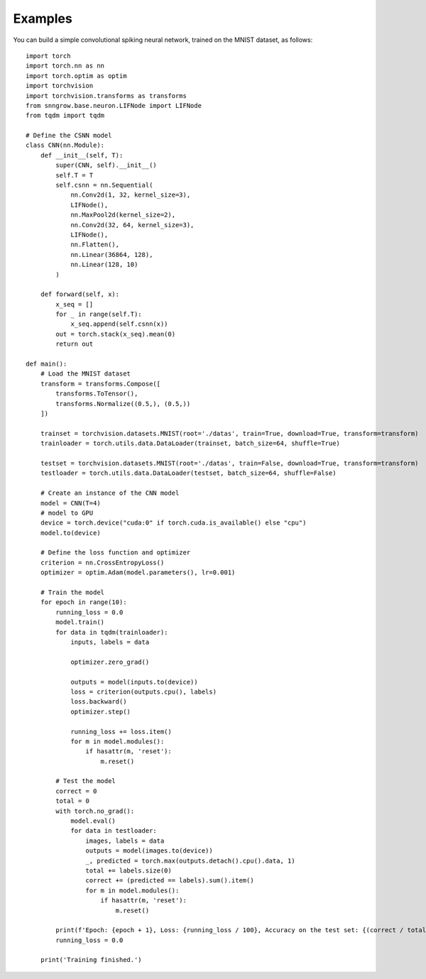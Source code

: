 Examples
--------
You can build a simple convolutional spiking neural network, trained on the MNIST dataset, as follows::

    import torch
    import torch.nn as nn
    import torch.optim as optim
    import torchvision
    import torchvision.transforms as transforms
    from snngrow.base.neuron.LIFNode import LIFNode
    from tqdm import tqdm

    # Define the CSNN model
    class CNN(nn.Module):
        def __init__(self, T):
            super(CNN, self).__init__()
            self.T = T
            self.csnn = nn.Sequential(
                nn.Conv2d(1, 32, kernel_size=3),
                LIFNode(),
                nn.MaxPool2d(kernel_size=2),
                nn.Conv2d(32, 64, kernel_size=3),
                LIFNode(),
                nn.Flatten(),
                nn.Linear(36864, 128),
                nn.Linear(128, 10)
            )

        def forward(self, x):
            x_seq = []
            for _ in range(self.T):
                x_seq.append(self.csnn(x))
            out = torch.stack(x_seq).mean(0)
            return out

    def main():
        # Load the MNIST dataset
        transform = transforms.Compose([
            transforms.ToTensor(),
            transforms.Normalize((0.5,), (0.5,))
        ])

        trainset = torchvision.datasets.MNIST(root='./datas', train=True, download=True, transform=transform)
        trainloader = torch.utils.data.DataLoader(trainset, batch_size=64, shuffle=True)

        testset = torchvision.datasets.MNIST(root='./datas', train=False, download=True, transform=transform)
        testloader = torch.utils.data.DataLoader(testset, batch_size=64, shuffle=False)

        # Create an instance of the CNN model
        model = CNN(T=4)
        # model to GPU
        device = torch.device("cuda:0" if torch.cuda.is_available() else "cpu")
        model.to(device)

        # Define the loss function and optimizer
        criterion = nn.CrossEntropyLoss()
        optimizer = optim.Adam(model.parameters(), lr=0.001)

        # Train the model
        for epoch in range(10):
            running_loss = 0.0
            model.train()
            for data in tqdm(trainloader):
                inputs, labels = data

                optimizer.zero_grad()

                outputs = model(inputs.to(device))
                loss = criterion(outputs.cpu(), labels)
                loss.backward()
                optimizer.step()

                running_loss += loss.item()
                for m in model.modules():
                    if hasattr(m, 'reset'):
                        m.reset()

            # Test the model
            correct = 0
            total = 0
            with torch.no_grad():
                model.eval()
                for data in testloader:
                    images, labels = data
                    outputs = model(images.to(device))
                    _, predicted = torch.max(outputs.detach().cpu().data, 1)
                    total += labels.size(0)
                    correct += (predicted == labels).sum().item()
                    for m in model.modules():
                        if hasattr(m, 'reset'):
                            m.reset()

            print(f'Epoch: {epoch + 1}, Loss: {running_loss / 100}, Accuracy on the test set: {(correct / total) * 100}%')
            running_loss = 0.0

        print('Training finished.')